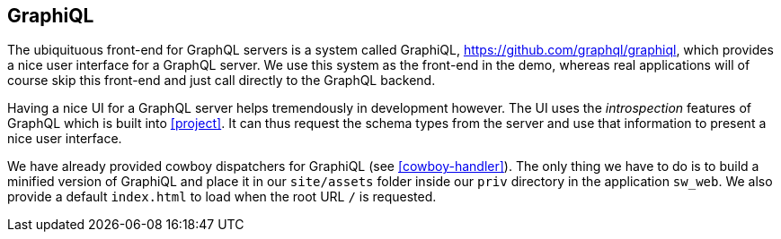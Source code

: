 [[graphiql]]
== GraphiQL

The ubiquituous front-end for GraphQL servers is a system called
GraphiQL, https://github.com/graphql/graphiql, which provides a nice
user interface for a GraphQL server. We use this system as the
front-end in the demo, whereas real applications will of course skip
this front-end and just call directly to the GraphQL backend.

Having a nice UI for a GraphQL server helps tremendously in
development however. The UI uses the _introspection_ features of
GraphQL which is built into <<project>>. It can thus request the
schema types from the server and use that information to present a
nice user interface.

We have already provided cowboy dispatchers for GraphiQL (see
<<cowboy-handler>>). The only thing we have to do is to build a
minified version of GraphiQL and place it in our `site/assets` folder
inside our `priv` directory in the application `sw_web`. We also
provide a default `index.html` to load when the root URL `/` is
requested.



